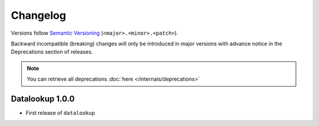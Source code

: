 =========
Changelog
=========

Versions follow `Semantic Versioning <https://semver.org/>`_ (``<major>.<minor>.<patch>``).

Backward incompatible (breaking) changes will only be introduced in major
versions with advance notice in the Deprecations section of releases.

.. note::

    You can retrieve all deprecations :doc:`here </internals/deprecations>`

Datalookup 1.0.0
================

* First release of ``datalookup``
